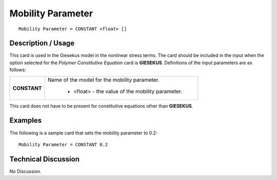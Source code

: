 **********************
**Mobility Parameter**
**********************

::

   Mobility Parameter = CONSTANT <float> []

-----------------------
**Description / Usage**
-----------------------

This card is used in the Giesekus model in the nonlinear stress terms. The card should
be included in the input when the option selected for the *Polymer Constitutive Equation*
card is **GIESEKUS**. Definitions of the input parameters are as follows:

+-----------------+------------------------------------------------------------------------------------------------------------+
|**CONSTANT**     |Name of the model for the mobility parameter.                                                               |
|                 |                                                                                                            |
|                 | * <float> - the value of the mobility parameter.                                                           |
+-----------------+------------------------------------------------------------------------------------------------------------+

This card does not have to be present for constitutive equations other than
**GIESEKUS**.

------------
**Examples**
------------

The following is a sample card that sets the mobility parameter to 0.2:

::

   Mobility Parameter = CONSTANT 0.2

-------------------------
**Technical Discussion**
-------------------------

No Discussion.



